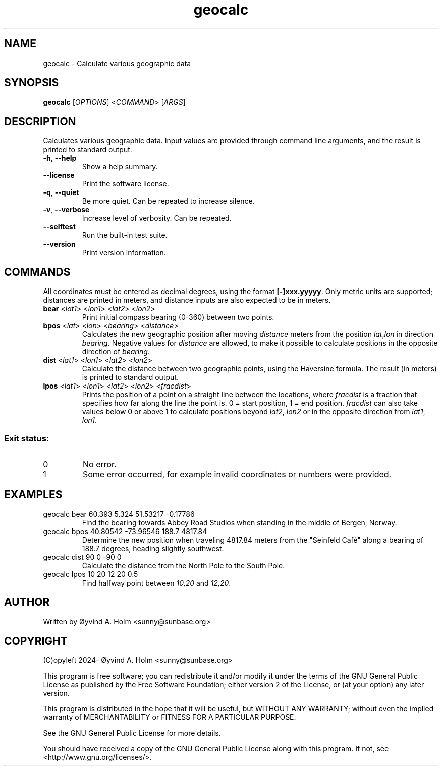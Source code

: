 .\" geocalc.1.man
.\" File ID: f97aa59c-92bb-11ef-95a5-83850402c3ce
.TH geocalc 1 "RPL_DATE" "geocalc\-RPL_VERSION"
.SH NAME
geocalc \- Calculate various geographic data
.SH SYNOPSIS
.B geocalc
[\fIOPTIONS\fP] <\fICOMMAND\fP> [\fIARGS\fP]
.SH DESCRIPTION
Calculates various geographic data. Input values are provided through command 
line arguments, and the result is printed to standard output.
.TP
\fB\-h\fP, \fB\-\-help\fP
Show a help summary.
.TP
\fB\-\-license\fP
Print the software license.
.TP
\fB\-q\fP, \fB\-\-quiet\fP
Be more quiet. Can be repeated to increase silence.
.TP
\fB\-v\fP, \fB\-\-verbose\fP
Increase level of verbosity. Can be repeated.
.TP
\fB\-\-selftest\fP
Run the built\-in test suite.
.TP
\fB\-\-version\fP
Print version information.
.SH COMMANDS
All coordinates must be entered as decimal degrees, using the format 
\fB[-]xxx.yyyyy\fP. Only metric units are supported; distances are printed in 
meters, and distance inputs are also expected to be in meters.
.TP
\fBbear\fP <\fIlat1\fP> <\fIlon1\fP> <\fIlat2\fP> <\fIlon2\fP>
Print initial compass bearing (0-360) between two points.
.TP
\fBbpos\fP <\fIlat\fP> <\fIlon\fP> <\fIbearing\fP> <\fIdistance\fP>
Calculates the new geographic position after moving \fIdistance\fP meters from 
the position \fIlat\fP,\fIlon\fP in direction \fIbearing\fP. Negative values 
for \fIdistance\fP are allowed, to make it possible to calculate positions in 
the opposite direction of \fIbearing\fP.
.TP
\fBdist\fP <\fIlat1\fP> <\fIlon1\fP> <\fIlat2\fP> <\fIlon2\fP>
Calculate the distance between two geographic points, using the Haversine 
formula. The result (in meters) is printed to standard output.
.TP
\fBlpos\fP <\fIlat1\fP> <\fIlon1\fP> <\fIlat2\fP> <\fIlon2\fP> <\fIfracdist\fP>
Prints the position of a point on a straight line between the locations, where 
\fIfracdist\fP is a fraction that specifies how far along the line the point 
is. 0 = start position, 1 = end position. \fIfracdist\fP can also take values 
below 0 or above 1 to calculate positions beyond \fIlat2\fP, \fIlon2\fP or in 
the opposite direction from \fIlat1\fP, \fIlon1\fP.
.SS Exit status:
.TP
0
No error.
.TP
1
Some error occurred, for example invalid coordinates or numbers were provided.
.SH EXAMPLES
.TP
geocalc bear 60.393 5.324 51.53217 \-0.17786
Find the bearing towards Abbey Road Studios when standing in the middle of 
Bergen, Norway.
.TP
geocalc bpos 40.80542 \-73.96546 188.7 4817.84
Determine the new position when traveling 4817.84 meters from the "Seinfeld 
Café" along a bearing of 188.7 degrees, heading slightly southwest.
.TP
geocalc dist 90 0 \-90 0
Calculate the distance from the North Pole to the South Pole.
.TP
geocalc lpos 10 20 12 20 0.5
Find halfway point between \fI10,20\fP and \fI12,20\fP.
.SH AUTHOR
Written by \[/O]yvind A. Holm <sunny@sunbase.org>
.SH COPYRIGHT
(C)opyleft 2024\- \[/O]yvind A. Holm <sunny@sunbase.org>
.PP
This program is free software; you can redistribute it and/or modify it under 
the terms of the GNU General Public License as published by the Free Software 
Foundation; either version 2 of the License, or (at your option) any later 
version.
.PP
This program is distributed in the hope that it will be useful, but WITHOUT ANY 
WARRANTY; without even the implied warranty of MERCHANTABILITY or FITNESS FOR A 
PARTICULAR PURPOSE.
.PP
See the GNU General Public License for more details.
.PP
You should have received a copy of the GNU General Public License along with 
this program. If not, see <http://www.gnu.org/licenses/>.
